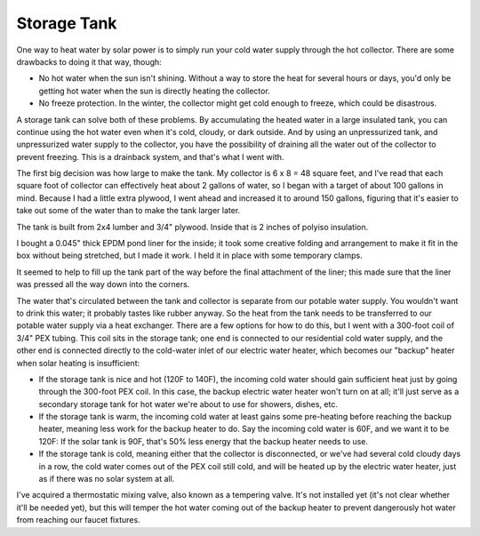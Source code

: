 Storage Tank
============

One way to heat water by solar power is to simply run your cold water supply
through the hot collector. There are some drawbacks to doing it that way,
though:

- No hot water when the sun isn't shining. Without a way to store the heat for
  several hours or days, you'd only be getting hot water when the sun is
  directly heating the collector.
- No freeze protection. In the winter, the collector might get cold enough to
  freeze, which could be disastrous.

A storage tank can solve both of these problems. By accumulating the heated
water in a large insulated tank, you can continue using the hot water even when
it's cold, cloudy, or dark outside. And by using an unpressurized tank, and
unpressurized water supply to the collector, you have the possibility of
draining all the water out of the collector to prevent freezing. This is a
drainback system, and that's what I went with.

The first big decision was how large to make the tank. My collector is 6 x 8 =
48 square feet, and I've read that each square foot of collector can effectively
heat about 2 gallons of water, so I began with a target of about 100 gallons in
mind. Because I had a little extra plywood, I went ahead and increased it to
around 150 gallons, figuring that it's easier to take out some of the water than
to make the tank larger later.

The tank is built from 2x4 lumber and 3/4" plywood. Inside that is 2 inches of
polyiso insulation.

.. image:: images/tank_with_insulation.jpg

I bought a 0.045" thick EPDM pond liner for the inside; it took some creative
folding and arrangement to make it fit in the box without being stretched, but I
made it work. I held it in place with some temporary clamps.

.. image:: images/installing_tank_liner.jpg

It seemed to help to fill up the tank part of the way before the final
attachment of the liner; this made sure that the liner was pressed all the way
down into the corners.

.. image:: images/tank_half_full.jpg

The water that's circulated between the tank and collector is separate from our
potable water supply. You wouldn't want to drink this water; it probably tastes
like rubber anyway. So the heat from the tank needs to be transferred to our
potable water supply via a heat exchanger. There are a few options for how to do
this, but I went with a 300-foot coil of 3/4" PEX tubing. This coil sits in the
storage tank; one end is connected to our residential cold water supply, and the
other end is connected directly to the cold-water inlet of our electric water
heater, which becomes our "backup" heater when solar heating is insufficient:

- If the storage tank is nice and hot (120F to 140F), the incoming cold water
  should gain sufficient heat just by going through the 300-foot PEX coil. In
  this case, the backup electric water heater won't turn on at all; it'll just
  serve as a secondary storage tank for hot water we're about to use for
  showers, dishes, etc.
- If the storage tank is warm, the incoming cold water at least gains some
  pre-heating before reaching the backup heater, meaning less work for
  the backup heater to do. Say the incoming cold water is 60F, and we want it to
  be 120F: If the solar tank is 90F, that's 50% less energy that the backup
  heater needs to use.
- If the storage tank is cold, meaning either that the collector is
  disconnected, or we've had several cold cloudy days in a row, the cold water
  comes out of the PEX coil still cold, and will be heated up by the
  electric water heater, just as if there was no solar system at all.

I've acquired a thermostatic mixing valve, also known as a tempering valve. It's
not installed yet (it's not clear whether it'll be needed yet), but this will
temper the hot water coming out of the backup heater to prevent dangerously hot
water from reaching our faucet fixtures.

